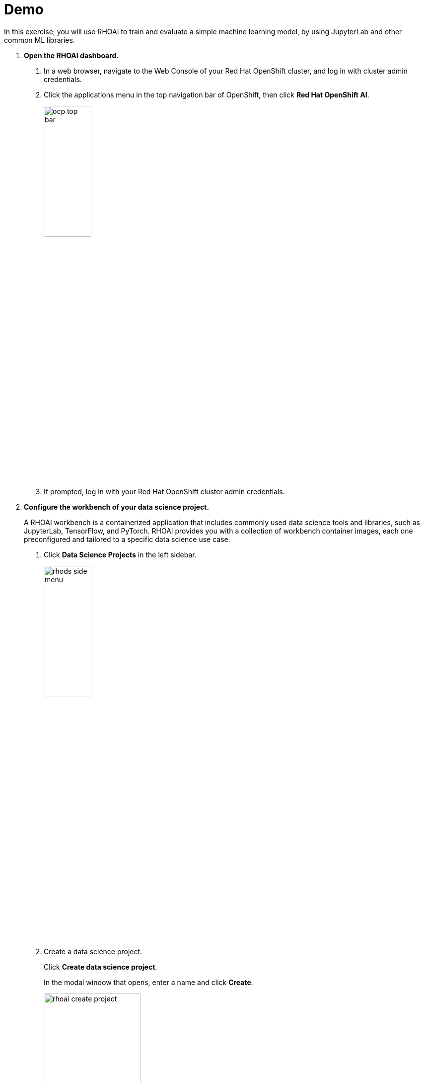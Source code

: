 :experimental:
= Demo

In this exercise, you will use RHOAI to train and evaluate a simple machine learning model, by using JupyterLab and other common ML libraries.

// Not understood the demo.

1. *Open the RHOAI dashboard.*

a. In a web browser, navigate to the Web Console of your Red{nbsp}Hat OpenShift cluster, and log in with cluster admin credentials.

b. Click the applications menu in the top navigation bar of OpenShift,
then click btn:[Red{nbsp}Hat OpenShift AI].
+
image::ocp-top-bar.png[width=35%,align="center"]

c. If prompted, log in with your Red{nbsp}Hat OpenShift cluster admin credentials.


2. *Configure the workbench of your data science project.*
+
A RHOAI workbench is a containerized application that includes commonly used data science tools and libraries, such as JupyterLab, TensorFlow, and PyTorch.
RHOAI provides you with a collection of workbench container images, each one preconfigured and tailored to a specific data science use case.

a. Click btn:[Data Science Projects] in the left sidebar.
+
image::rhods-side-menu.png[width=35%,align="center"]

b. Create a data science project.
+
Click btn:[Create data science project].
+
In the modal window that opens, enter a name and click btn:[Create].
+
image::rhoai-create-project.png[width=50%,align="center"]
+
[NOTE]
====
If you are using Red{nbsp}Hat OpenShift from the developer sandbox, then a project is already created for you.
====

c. Click the newly created project.

d. In the project page, click btn:[Create workbench] and complete the form with the following values.
+
[cols="1,1"]
|===
|*Name*
|`intro`

|*Notebook image* - Image selection
|`TensorFlow`

|*Notebook image* - Version selection
|Select the recommended option
|===
+
Do not modify the default values of the rest of the fields. For example,
+
image::rhoai-create-workbench.png[width=50%,align="center"]


e. Click btn:[Create workbench].
+
RHOAI creates the workbench and the associated persistent storage.
+
image::created-workbench.png[width=90%,align="center"]

3. *Open the workbench and clone the demo code.*

a. Make sure that the `intro` workbench is running and click btn:[Open].
+
image::rhoai-intro-workbench.png[width=90%,align="center"]

b. If prompted, log in with your Red{nbsp}Hat OpenShift credentials.

c. Click btn:[Allow selected permissions] to grant the workbench access to your data science project.

d. Verify that the JupyterLab interface opens in a new browser tab.

e. Click the btn:[Git] icon in the left sidebar.

f. Click btn:[Clone a repository].
+
image::git-clone-menu.png[width=40%,align="center"]

g. Enter https://github.com/RedHatQuickCourses/rhods-qc-apps.git as the repository, and click btn:[Clone].

4. *Open and run the notebook.*

a. In the file explorer, navigate to the `rhods-qc-apps/1.intro/chapter1/intro-demo` directory.

b. To open the notebook, double click `notebook.ipynb`.
The notebook includes instructions and code.

c. Click the first cell, then press btn:[Shift+Enter] to execute the cell and move to the next one.

d. Execute and review the rest of the cells.
Keep pressing btn:[Shift+Enter] until you reach the bottom.


5. *Run the `intro-text-generation` notebook*

a. In the data science project dashboard, create a workbench with the default image for PyTorch.
// Need to add details such as name other settings.

b. In the new workbench, open JupyterLab and clone the https://github.com/RedHatQuickCourses/rhods-qc-apps.git repository as you did in the previous step.

c. Open the `rhods-qc-apps/1.intro/chapter1/intro-text-generation/notebook.ipynb` notebook in JupyterLab and execute the steps.
The instructions are embedded in the notebook.
